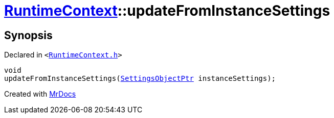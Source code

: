 [#RuntimeContext-updateFromInstanceSettings]
= xref:RuntimeContext.adoc[RuntimeContext]::updateFromInstanceSettings
:relfileprefix: ../
:mrdocs:


== Synopsis

Declared in `&lt;https://github.com/PrismLauncher/PrismLauncher/blob/develop/launcher/RuntimeContext.h#L44[RuntimeContext&period;h]&gt;`

[source,cpp,subs="verbatim,replacements,macros,-callouts"]
----
void
updateFromInstanceSettings(xref:SettingsObjectPtr.adoc[SettingsObjectPtr] instanceSettings);
----



[.small]#Created with https://www.mrdocs.com[MrDocs]#
